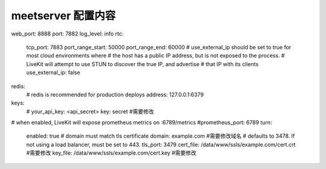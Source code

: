 

.. _help-manual-meet_conf:

.. _meet_conf:


meetserver 配置内容
------------------------
web_port: 8888
port: 7882
log_level: info
rtc:
  tcp_port: 7883
  port_range_start: 50000
  port_range_end: 60000
  # use_external_ip should be set to true for most cloud environments where
  # the host has a public IP address, but is not exposed to the process.
  # LiveKit will attempt to use STUN to discover the true IP, and advertise
  # that IP with its clients
  use_external_ip: false
redis:
  # redis is recommended for production deploys
  address: 127.0.0.1:6379
keys:
  # your_api_key: <api_secret>
  key: secret   #需要修改
# when enabled, LiveKit will expose prometheus metrics on :6789/metrics
#prometheus_port: 6789
turn:
  enabled: true
  # domain must match tls certificate
  domain: example.com #需要修改域名
  # defaults to 3478. If not using a load balancer, must be set to 443.
  tls_port: 3479
  cert_file: /data/www/ssls/example.com/cert.crt  #需要修改
  key_file: /data/www/ssls/example.com/cert.key   #需要修改